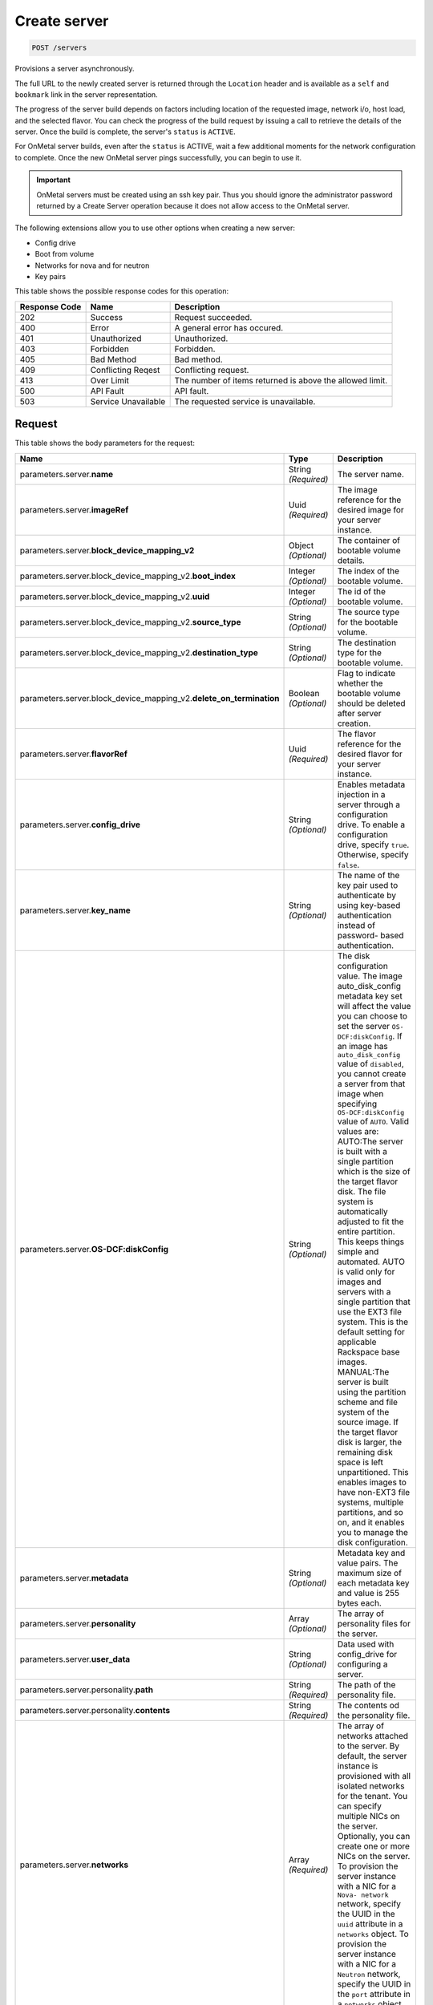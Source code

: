 
.. THIS OUTPUT IS GENERATED FROM THE WADL. DO NOT EDIT.

.. _post-create-server-servers:

Create server
^^^^^^^^^^^^^^^^^^^^^^^^^^^^^^^^^^^^^^^^^^^^^^^^^^^^^^^^^^^^^^^^^^^^^^^^^^^^^^^^

.. code::

    POST /servers

Provisions a server asynchronously.

The full URL to the newly created server is returned through the ``Location`` header and is 				available as a ``self`` and ``bookmark`` link in the server representation.

The progress of the server build depends on factors including location of the requested image, network i/o, 				host load, and the selected flavor. You can check the progress of the build request by issuing a call to 				retrieve the details of the server. Once the build is complete, the server's ``status`` is ``ACTIVE``.

For OnMetal server builds, even after the ``status`` is ACTIVE, wait a few additional 				moments for the network configuration to complete. Once the new OnMetal server pings successfully, you can 				begin to use it.

.. important::
   OnMetal servers must be created using an ssh key pair. Thus you should ignore the administrator 					password returned by a Create Server operation because it does not allow access to the OnMetal server.
   
   

The following extensions allow you to use other options when creating a new server:



*  Config drive
*  Boot from volume
*  Networks for nova and for neutron
*  Key pairs




This table shows the possible response codes for this operation:


+--------------------------+-------------------------+-------------------------+
|Response Code             |Name                     |Description              |
+==========================+=========================+=========================+
|202                       |Success                  |Request succeeded.       |
+--------------------------+-------------------------+-------------------------+
|400                       |Error                    |A general error has      |
|                          |                         |occured.                 |
+--------------------------+-------------------------+-------------------------+
|401                       |Unauthorized             |Unauthorized.            |
+--------------------------+-------------------------+-------------------------+
|403                       |Forbidden                |Forbidden.               |
+--------------------------+-------------------------+-------------------------+
|405                       |Bad Method               |Bad method.              |
+--------------------------+-------------------------+-------------------------+
|409                       |Conflicting Reqest       |Conflicting request.     |
+--------------------------+-------------------------+-------------------------+
|413                       |Over Limit               |The number of items      |
|                          |                         |returned is above the    |
|                          |                         |allowed limit.           |
+--------------------------+-------------------------+-------------------------+
|500                       |API Fault                |API fault.               |
+--------------------------+-------------------------+-------------------------+
|503                       |Service Unavailable      |The requested service is |
|                          |                         |unavailable.             |
+--------------------------+-------------------------+-------------------------+


Request
""""""""""""""""








This table shows the body parameters for the request:

+---------------------------------------------+-------------+----------------------+
|Name                                         |Type         |Description           |
+=============================================+=============+======================+
|parameters.server.\ **name**                 |String       |The server name.      |
|                                             |*(Required)* |                      |
+---------------------------------------------+-------------+----------------------+
|parameters.server.\ **imageRef**             |Uuid         |The image reference   |
|                                             |*(Required)* |for the desired image |
|                                             |             |for your server       |
|                                             |             |instance.             |
+---------------------------------------------+-------------+----------------------+
|parameters.server.\                          |Object       |The container of      |
|**block_device_mapping_v2**                  |*(Optional)* |bootable volume       |
|                                             |             |details.              |
+---------------------------------------------+-------------+----------------------+
|parameters.server.block_device_mapping_v2.\  |Integer      |The index of the      |
|**boot_index**                               |*(Optional)* |bootable volume.      |
+---------------------------------------------+-------------+----------------------+
|parameters.server.block_device_mapping_v2.\  |Integer      |The id of the         |
|**uuid**                                     |*(Optional)* |bootable volume.      |
+---------------------------------------------+-------------+----------------------+
|parameters.server.block_device_mapping_v2.\  |String       |The source type for   |
|**source_type**                              |*(Optional)* |the bootable volume.  |
+---------------------------------------------+-------------+----------------------+
|parameters.server.block_device_mapping_v2.\  |String       |The destination type  |
|**destination_type**                         |*(Optional)* |for the bootable      |
|                                             |             |volume.               |
+---------------------------------------------+-------------+----------------------+
|parameters.server.block_device_mapping_v2.\  |Boolean      |Flag to indicate      |
|**delete_on_termination**                    |*(Optional)* |whether the bootable  |
|                                             |             |volume should be      |
|                                             |             |deleted after server  |
|                                             |             |creation.             |
+---------------------------------------------+-------------+----------------------+
|parameters.server.\ **flavorRef**            |Uuid         |The flavor reference  |
|                                             |*(Required)* |for the desired       |
|                                             |             |flavor for your       |
|                                             |             |server instance.      |
+---------------------------------------------+-------------+----------------------+
|parameters.server.\ **config_drive**         |String       |Enables metadata      |
|                                             |*(Optional)* |injection in a server |
|                                             |             |through a             |
|                                             |             |configuration drive.  |
|                                             |             |To enable a           |
|                                             |             |configuration drive,  |
|                                             |             |specify ``true``.     |
|                                             |             |Otherwise, specify    |
|                                             |             |``false``.            |
+---------------------------------------------+-------------+----------------------+
|parameters.server.\ **key_name**             |String       |The name of the key   |
|                                             |*(Optional)* |pair used to          |
|                                             |             |authenticate by using |
|                                             |             |key-based             |
|                                             |             |authentication        |
|                                             |             |instead of password-  |
|                                             |             |based authentication. |
+---------------------------------------------+-------------+----------------------+
|parameters.server.\ **OS-DCF:diskConfig**    |String       |The disk              |
|                                             |*(Optional)* |configuration value.  |
|                                             |             |The image             |
|                                             |             |auto_disk_config      |
|                                             |             |metadata key set will |
|                                             |             |affect the value you  |
|                                             |             |can choose to set the |
|                                             |             |server ``OS-          |
|                                             |             |DCF:diskConfig``. If  |
|                                             |             |an image has          |
|                                             |             |``auto_disk_config``  |
|                                             |             |value of              |
|                                             |             |``disabled``, you     |
|                                             |             |cannot create a       |
|                                             |             |server from that      |
|                                             |             |image when specifying |
|                                             |             |``OS-DCF:diskConfig`` |
|                                             |             |value of ``AUTO``.    |
|                                             |             |Valid values are:     |
|                                             |             |AUTO:The server is    |
|                                             |             |built with a single   |
|                                             |             |partition which is    |
|                                             |             |the size of the       |
|                                             |             |target flavor disk.   |
|                                             |             |The file system is    |
|                                             |             |automatically         |
|                                             |             |adjusted to fit the   |
|                                             |             |entire partition.     |
|                                             |             |This keeps things     |
|                                             |             |simple and automated. |
|                                             |             |AUTO is valid only    |
|                                             |             |for images and        |
|                                             |             |servers with a single |
|                                             |             |partition that use    |
|                                             |             |the EXT3 file system. |
|                                             |             |This is the default   |
|                                             |             |setting for           |
|                                             |             |applicable Rackspace  |
|                                             |             |base images.          |
|                                             |             |MANUAL:The server is  |
|                                             |             |built using the       |
|                                             |             |partition scheme and  |
|                                             |             |file system of the    |
|                                             |             |source image. If the  |
|                                             |             |target flavor disk is |
|                                             |             |larger, the remaining |
|                                             |             |disk space is left    |
|                                             |             |unpartitioned. This   |
|                                             |             |enables images to     |
|                                             |             |have non-EXT3 file    |
|                                             |             |systems, multiple     |
|                                             |             |partitions, and so    |
|                                             |             |on, and it enables    |
|                                             |             |you to manage the     |
|                                             |             |disk configuration.   |
+---------------------------------------------+-------------+----------------------+
|parameters.server.\ **metadata**             |String       |Metadata key and      |
|                                             |*(Optional)* |value pairs. The      |
|                                             |             |maximum size of each  |
|                                             |             |metadata key and      |
|                                             |             |value is 255 bytes    |
|                                             |             |each.                 |
+---------------------------------------------+-------------+----------------------+
|parameters.server.\ **personality**          |Array        |The array of          |
|                                             |*(Optional)* |personality files for |
|                                             |             |the server.           |
+---------------------------------------------+-------------+----------------------+
|parameters.server.\ **user_data**            |String       |Data used with        |
|                                             |*(Optional)* |config_drive for      |
|                                             |             |configuring a server. |
+---------------------------------------------+-------------+----------------------+
|parameters.server.personality.\ **path**     |String       |The path of the       |
|                                             |*(Required)* |personality file.     |
+---------------------------------------------+-------------+----------------------+
|parameters.server.personality.\ **contents** |String       |The contents od the   |
|                                             |*(Required)* |personality file.     |
+---------------------------------------------+-------------+----------------------+
|parameters.server.\ **networks**             |Array        |The array of networks |
|                                             |*(Required)* |attached to the       |
|                                             |             |server. By default,   |
|                                             |             |the server instance   |
|                                             |             |is provisioned with   |
|                                             |             |all isolated networks |
|                                             |             |for the tenant. You   |
|                                             |             |can specify multiple  |
|                                             |             |NICs on the server.   |
|                                             |             |Optionally, you can   |
|                                             |             |create one or more    |
|                                             |             |NICs on the server.   |
|                                             |             |To provision the      |
|                                             |             |server instance with  |
|                                             |             |a NIC for a ``Nova-   |
|                                             |             |network`` network,    |
|                                             |             |specify the UUID in   |
|                                             |             |the ``uuid``          |
|                                             |             |attribute in a        |
|                                             |             |``networks`` object.  |
|                                             |             |To provision the      |
|                                             |             |server instance with  |
|                                             |             |a NIC for a           |
|                                             |             |``Neutron`` network,  |
|                                             |             |specify the UUID in   |
|                                             |             |the ``port``          |
|                                             |             |attribute in a        |
|                                             |             |``networks`` object.  |
+---------------------------------------------+-------------+----------------------+
|parameters.server.networks.\ **uuid**        |Uuid         |The UUID of the       |
|                                             |*(Optional)* |``Nova-network``      |
|                                             |             |network attached to   |
|                                             |             |the server.           |
+---------------------------------------------+-------------+----------------------+
|parameters.server.networks.\ **port**        |Uuid         |The UUID of the       |
|                                             |*(Optional)* |``Neutron`` port      |
|                                             |             |attached to the       |
|                                             |             |server.               |
+---------------------------------------------+-------------+----------------------+





**Example Create server: JSON request**


.. code::

   X-Auth-Token: f064c46a782c444cb4ba4b6434288f7c
   Content-Type: application/json
   Accept: application/json


.. code::

   {
       "server": {
           "name": "api-test-server-1",
           "imageRef": "3afe97b2-26dc-49c5-a2cc-a2fc8d80c001",
           "flavorRef": "2",
           "config_drive": true,
           "OS-DCF:diskConfig": "AUTO",
           "metadata": {
               "My Server Name": "API Test Server 1"
           },
           "networks": [
               {
                   "uuid": "00000000-0000-0000-0000-000000000000"
               },
               {
                   "uuid": "11111111-1111-1111-1111-111111111111"
               }
           ]
       }
   }





Response
""""""""""""""""





This table shows the body parameters for the response:

+---------------------------+-------------------------+------------------------+
|Name                       |Type                     |Description             |
+===========================+=========================+========================+
|parameters.\ **server**    |Object                   |The container for       |
|                           |                         |server data.            |
+---------------------------+-------------------------+------------------------+
|parameters.server.\ **id** |Uuid                     |The ID of the server.   |
+---------------------------+-------------------------+------------------------+
|parameters.server.\        |Uuid                     |An array of the self    |
|**links**                  |                         |and bookmark links to   |
|                           |                         |the server.             |
+---------------------------+-------------------------+------------------------+
|parameters.server.links.\  |Uuid                     |The URL for the server  |
|**href**                   |                         |and the associated      |
|                           |                         |``rel``.                |
+---------------------------+-------------------------+------------------------+
|parameters.server.links.\  |Uuid                     |The descriptive field   |
|**rel**                    |                         |for the associated      |
|                           |                         |``href``, which is      |
|                           |                         |either ``self`` or      |
|                           |                         |``bookmark``.           |
+---------------------------+-------------------------+------------------------+
|parameters.server.\        |String                   |The password assigned   |
|**adminPass**              |                         |to provide login access |
|                           |                         |to the server.          |
+---------------------------+-------------------------+------------------------+
|parameters.server.\ **OS-  |String                   |The disk configuration  |
|DCF:diskConfig**           |                         |value. Valid values are |
|                           |                         |``AUTO`` and ``MANUAL``.|
+---------------------------+-------------------------+------------------------+







**Example Create server: JSON response**


.. code::

       Status Code: 202 Accepted
       Content-Length: 380
       Content-Type: application/json
       Date: Thu, 04 Dec 2014 18:47:30 GMT
       Location: https://dfw.servers.api.rackspacecloud.com/v2/820712/servers/4b963871-f591-4b7d-b05f-7c0286e3c50f
       Server: Jetty(8.0.y.z-SNAPSHOT)
       Via: 1.1 Repose (Repose/2.12)
       x-compute-request-id: req-b8b54344-41a9-4d6a-a92f-60f3dcab4b1f


.. code::

   {
     "server": {
       "OS-DCF:diskConfig": "AUTO",
       "id": "4b963871-f591-4b7d-b05f-7c0286e3c50f",
       "links": [
         {
           "href": "https://dfw.servers.api.rackspacecloud.com/v2/820712/servers/4b963871-f591-4b7d-b05f-7c0286e3c50f",
           "rel": "self"
         },
         {
           "href": "https://dfw.servers.api.rackspacecloud.com/820712/servers/4b963871-f591-4b7d-b05f-7c0286e3c50f",
           "rel": "bookmark"
         }
       ],
       "adminPass": "C3tfz8jQtnKC"
     }
   }




